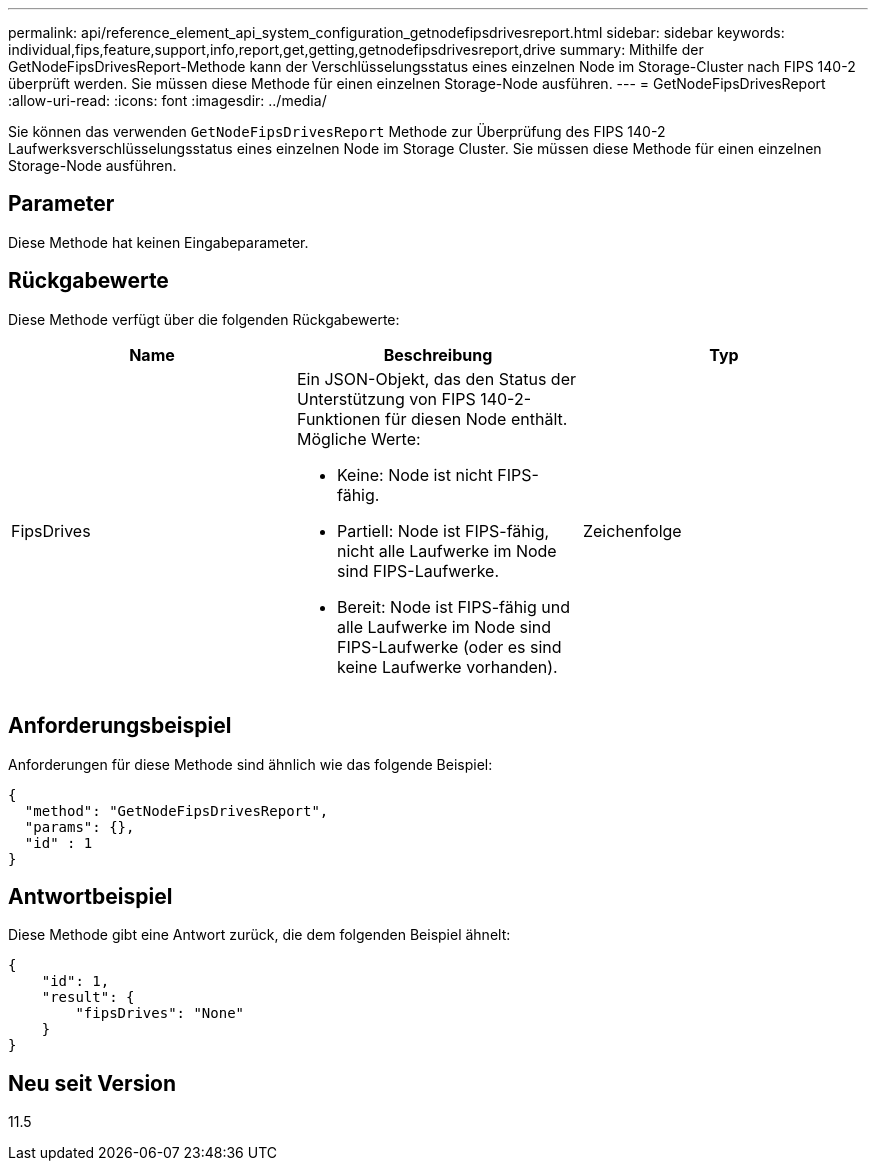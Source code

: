 ---
permalink: api/reference_element_api_system_configuration_getnodefipsdrivesreport.html 
sidebar: sidebar 
keywords: individual,fips,feature,support,info,report,get,getting,getnodefipsdrivesreport,drive 
summary: Mithilfe der GetNodeFipsDrivesReport-Methode kann der Verschlüsselungsstatus eines einzelnen Node im Storage-Cluster nach FIPS 140-2 überprüft werden. Sie müssen diese Methode für einen einzelnen Storage-Node ausführen. 
---
= GetNodeFipsDrivesReport
:allow-uri-read: 
:icons: font
:imagesdir: ../media/


[role="lead"]
Sie können das verwenden `GetNodeFipsDrivesReport` Methode zur Überprüfung des FIPS 140-2 Laufwerksverschlüsselungsstatus eines einzelnen Node im Storage Cluster. Sie müssen diese Methode für einen einzelnen Storage-Node ausführen.



== Parameter

Diese Methode hat keinen Eingabeparameter.



== Rückgabewerte

Diese Methode verfügt über die folgenden Rückgabewerte:

|===
| Name | Beschreibung | Typ 


 a| 
FipsDrives
 a| 
Ein JSON-Objekt, das den Status der Unterstützung von FIPS 140-2-Funktionen für diesen Node enthält. Mögliche Werte:

* Keine: Node ist nicht FIPS-fähig.
* Partiell: Node ist FIPS-fähig, nicht alle Laufwerke im Node sind FIPS-Laufwerke.
* Bereit: Node ist FIPS-fähig und alle Laufwerke im Node sind FIPS-Laufwerke (oder es sind keine Laufwerke vorhanden).

 a| 
Zeichenfolge

|===


== Anforderungsbeispiel

Anforderungen für diese Methode sind ähnlich wie das folgende Beispiel:

[listing]
----
{
  "method": "GetNodeFipsDrivesReport",
  "params": {},
  "id" : 1
}
----


== Antwortbeispiel

Diese Methode gibt eine Antwort zurück, die dem folgenden Beispiel ähnelt:

[listing]
----
{
    "id": 1,
    "result": {
        "fipsDrives": "None"
    }
}
----


== Neu seit Version

11.5
